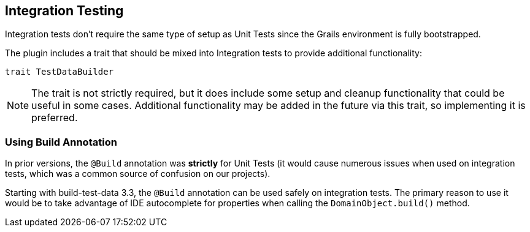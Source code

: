 [[integrationtesting]]
== Integration Testing
Integration tests don't require the same type of setup as Unit Tests since the Grails environment is fully bootstrapped.

The plugin includes a trait that should be mixed into Integration tests to provide additional functionality:

    trait TestDataBuilder

[NOTE]
The trait is not strictly required, but it does include some setup and cleanup functionality that could be useful in some cases. Additional functionality may be added in the future via this trait, so implementing it is preferred.

=== Using Build Annotation
In prior versions, the `@Build` annotation was *strictly* for Unit Tests (it would cause numerous issues when used on integration tests, which was a common source of confusion on our projects).

Starting with build-test-data 3.3, the `@Build` annotation can be used safely on integration tests. The primary reason to use it would be to take advantage of IDE autocomplete for properties when calling the `DomainObject.build()` method.
